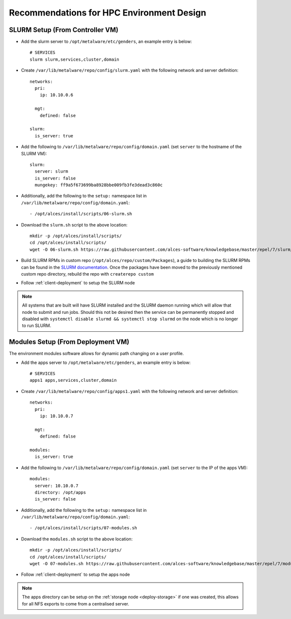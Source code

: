 .. _hpc-environment-guidelines:

Recommendations for HPC Environment Design
==========================================

SLURM Setup (From Controller VM)
--------------------------------

- Add the slurm server to ``/opt/metalware/etc/genders``, an example entry is below::

    # SERVICES
    slurm slurm,services,cluster,domain

- Create ``/var/lib/metalware/repo/config/slurm.yaml`` with the following network and server definition::

    networks:
      pri:
        ip: 10.10.0.6
      
      mgt:
        defined: false
    
    slurm:
      is_server: true

- Add the following to ``/var/lib/metalware/repo/config/domain.yaml`` (set ``server`` to the hostname of the SLURM VM)::

    slurm:
      server: slurm
      is_server: false
      mungekey: ff9a5f673699ba8928bbe009fb3fe3dead3c860c

- Additionally, add the following to the ``setup:`` namespace list in ``/var/lib/metalware/repo/config/domain.yaml``::

    - /opt/alces/install/scripts/06-slurm.sh

- Download the ``slurm.sh`` script to the above location::

    mkdir -p /opt/alces/install/scripts/
    cd /opt/alces/install/scripts/
    wget -O 06-slurm.sh https://raw.githubusercontent.com/alces-software/knowledgebase/master/epel/7/slurm/slurm.sh

- Build SLURM RPMs in custom repo (``/opt/alces/repo/custom/Packages``), a guide to building the SLURM RPMs can be found in the `SLURM documentation <https://slurm.schedmd.com/quickstart_admin.html>`_. Once the packages have been moved to the previously mentioned custom repo directory, rebuild the repo with ``createrepo custom``

- Follow :ref:`client-deployment` to setup the SLURM node

.. note:: All systems that are built will have SLURM installed and the SLURM daemon running which will allow that node to submit and run jobs. Should this not be desired then the service can be permanently stopped and disabled with ``systemctl disable slurmd && systemctl stop slurmd`` on the node which is no longer to run SLURM.

Modules Setup (From Deployment VM)
----------------------------------

The environment modules software allows for dynamic path changing on a user profile.

- Add the apps server to ``/opt/metalware/etc/genders``, an example entry is below::

    # SERVICES
    apps1 apps,services,cluster,domain

- Create ``/var/lib/metalware/repo/config/apps1.yaml`` with the following network and server definition::

    networks:
      pri:
        ip: 10.10.0.7
      
      mgt:
        defined: false
    
    modules:
      is_server: true

- Add the following to ``/var/lib/metalware/repo/config/domain.yaml`` (set ``server`` to the IP of the apps VM)::

    modules:
      server: 10.10.0.7
      directory: /opt/apps
      is_server: false

- Additionally, add the following to the ``setup:`` namespace list in ``/var/lib/metalware/repo/config/domain.yaml``::

    - /opt/alces/install/scripts/07-modules.sh

- Download the ``modules.sh`` script to the above location::

    mkdir -p /opt/alces/install/scripts/
    cd /opt/alces/install/scripts/
    wget -O 07-modules.sh https://raw.githubusercontent.com/alces-software/knowledgebase/master/epel/7/modules/modules.sh
    
- Follow :ref:`client-deployment` to setup the apps node

.. note:: The apps directory can be setup on the :ref:`storage node <deploy-storage>` if one was created, this allows for all NFS exports to come from a centralised server.
    
